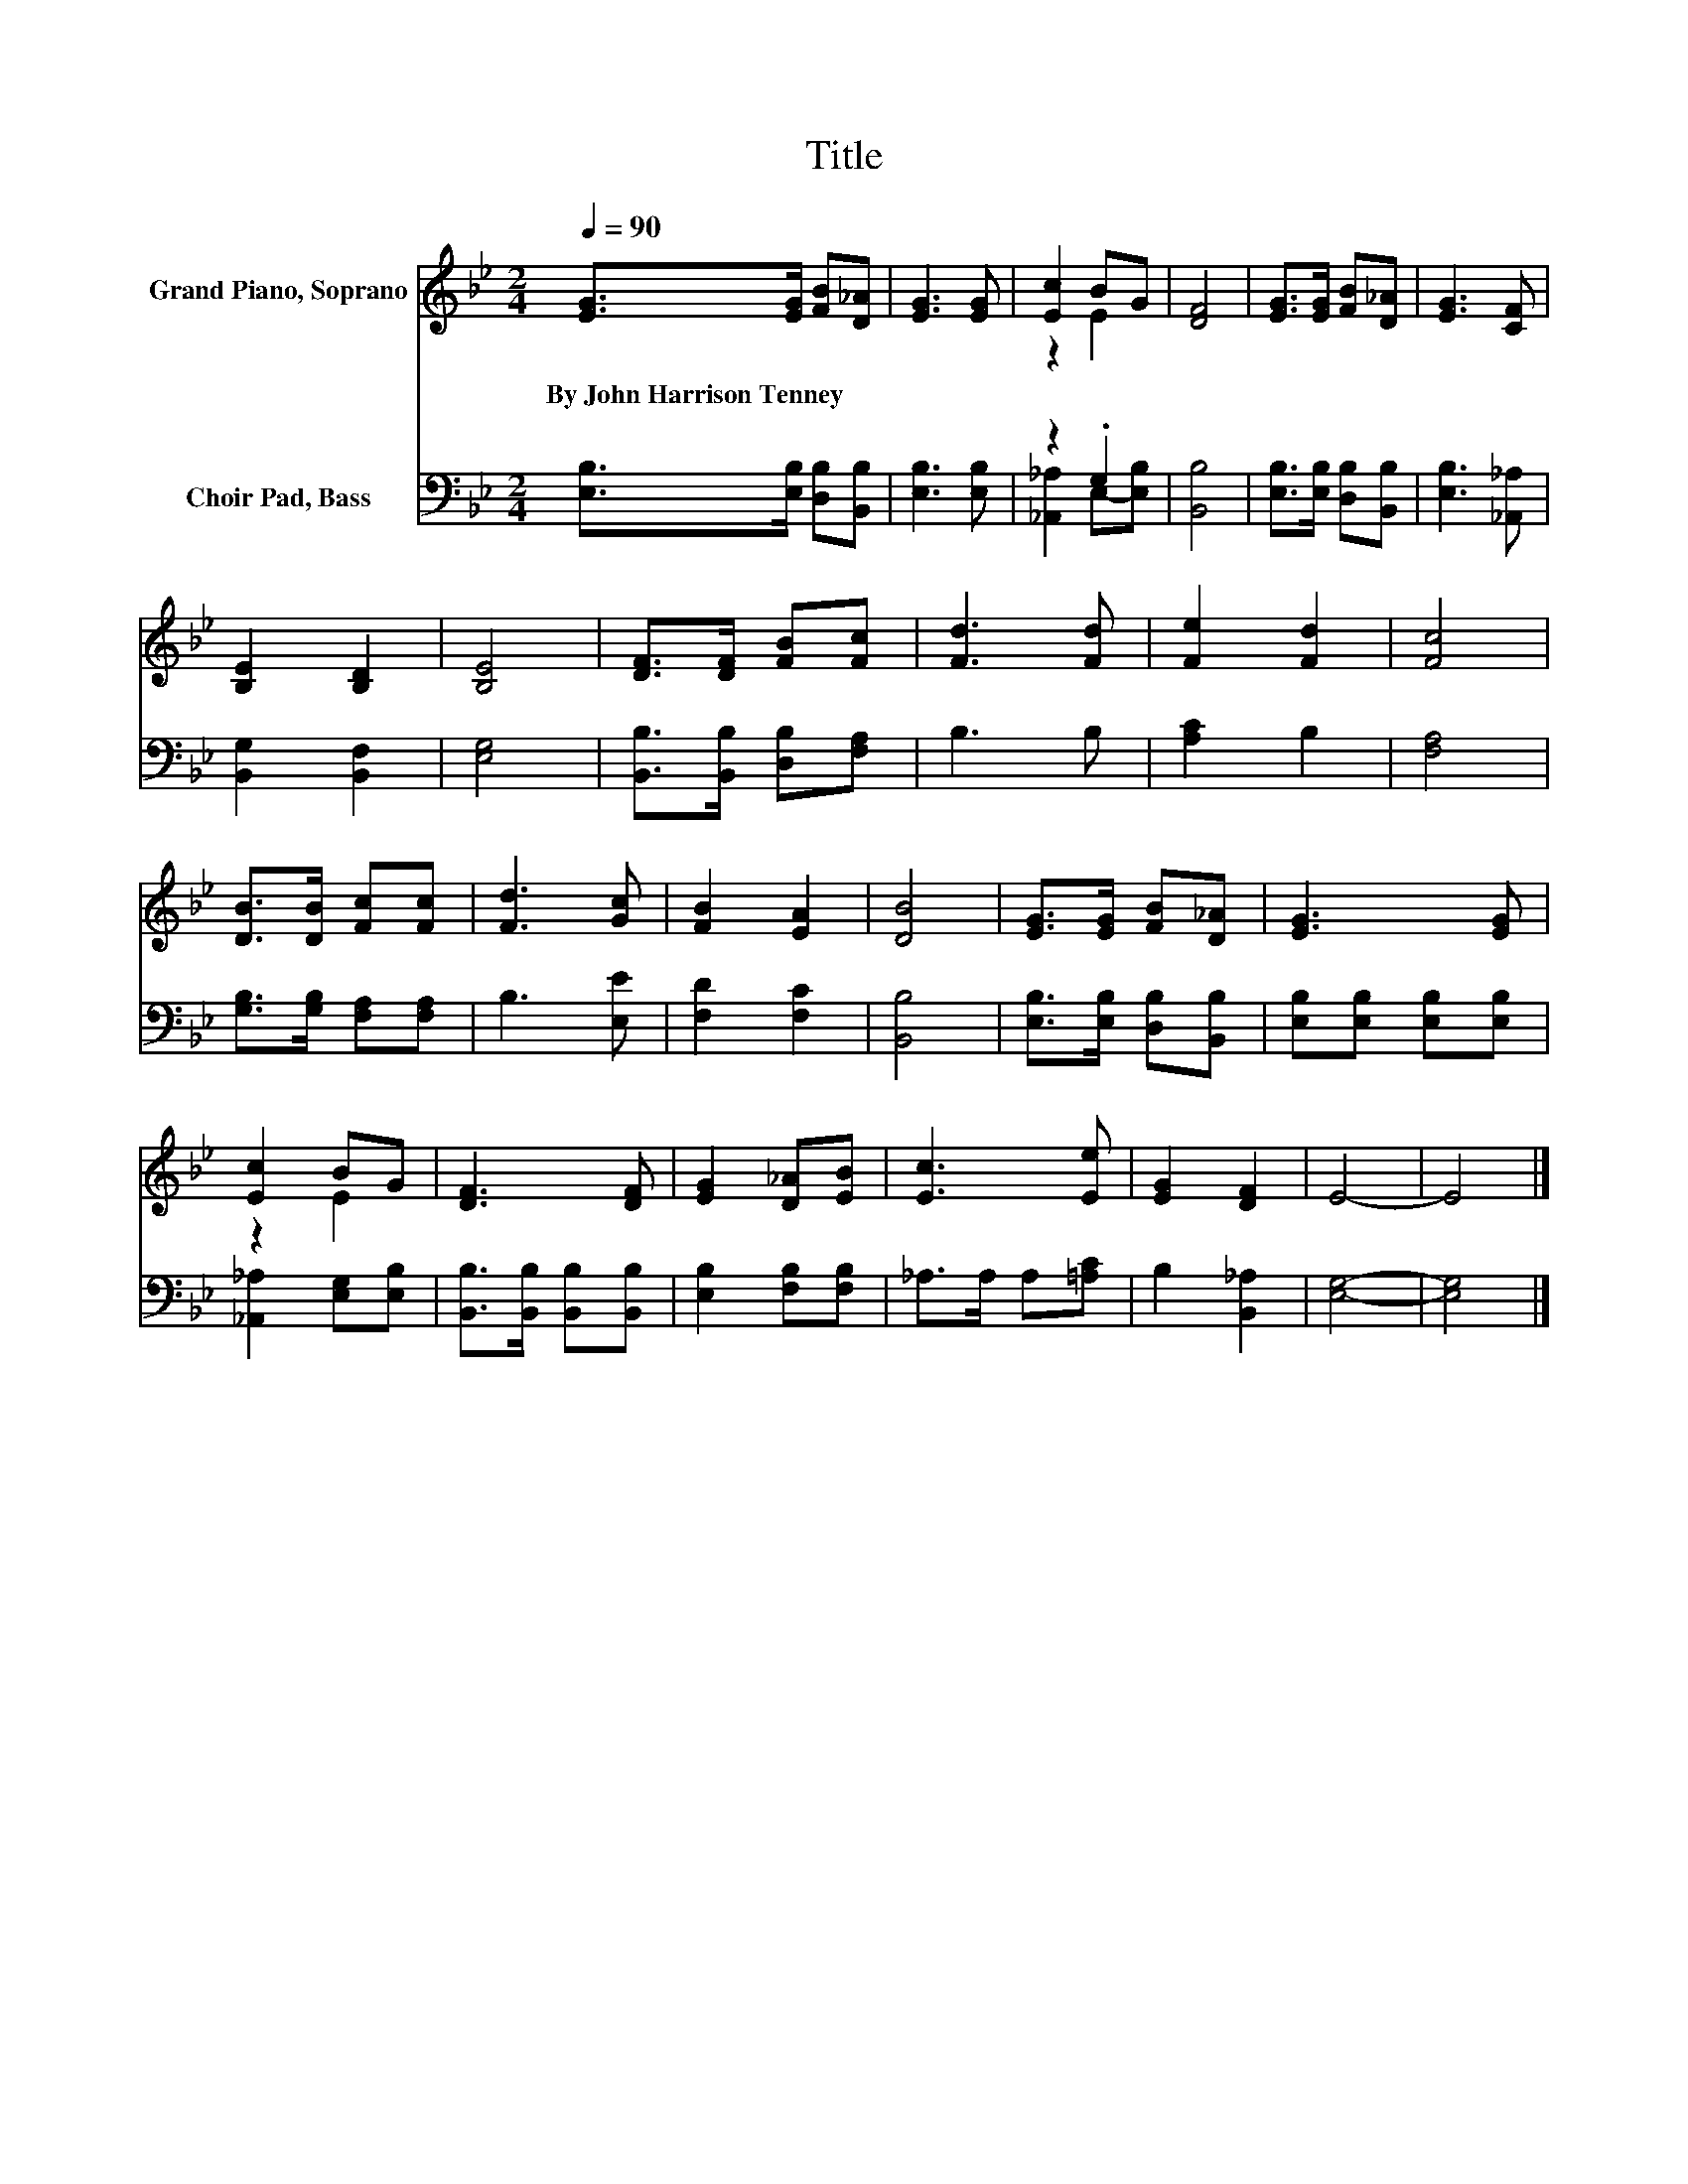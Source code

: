 X:1
T:Title
%%score ( 1 2 ) ( 3 4 )
L:1/8
Q:1/4=90
M:2/4
K:Bb
V:1 treble nm="Grand Piano, Soprano"
V:2 treble 
V:3 bass nm="Choir Pad, Bass"
V:4 bass 
V:1
 [EG]>[EG] [FB][D_A] | [EG]3 [EG] | [Ec]2 BG | [DF]4 | [EG]>[EG] [FB][D_A] | [EG]3 [CF] | %6
w: By~John~Harrison~Tenney * * *||||||
 [B,E]2 [B,D]2 | [B,E]4 | [DF]>[DF] [FB][Fc] | [Fd]3 [Fd] | [Fe]2 [Fd]2 | [Fc]4 | %12
w: ||||||
 [DB]>[DB] [Fc][Fc] | [Fd]3 [Gc] | [FB]2 [EA]2 | [DB]4 | [EG]>[EG] [FB][D_A] | [EG]3 [EG] | %18
w: ||||||
 [Ec]2 BG | [DF]3 [DF] | [EG]2 [D_A][EB] | [Ec]3 [Ee] | [EG]2 [DF]2 | E4- | E4 |] %25
w: |||||||
V:2
 x4 | x4 | z2 E2 | x4 | x4 | x4 | x4 | x4 | x4 | x4 | x4 | x4 | x4 | x4 | x4 | x4 | x4 | x4 | %18
 z2 E2 | x4 | x4 | x4 | x4 | x4 | x4 |] %25
V:3
 [E,B,]>[E,B,] [D,B,][B,,B,] | [E,B,]3 [E,B,] | z2 .G,2 | [B,,B,]4 | [E,B,]>[E,B,] [D,B,][B,,B,] | %5
 [E,B,]3 [_A,,_A,] | [B,,G,]2 [B,,F,]2 | [E,G,]4 | [B,,B,]>[B,,B,] [D,B,][F,A,] | B,3 B, | %10
 [A,C]2 B,2 | [F,A,]4 | [G,B,]>[G,B,] [F,A,][F,A,] | B,3 [E,E] | [F,D]2 [F,C]2 | [B,,B,]4 | %16
 [E,B,]>[E,B,] [D,B,][B,,B,] | [E,B,][E,B,] [E,B,][E,B,] | [_A,,_A,]2 [E,G,][E,B,] | %19
 [B,,B,]>[B,,B,] [B,,B,][B,,B,] | [E,B,]2 [F,B,][F,B,] | _A,>A, A,[=A,C] | B,2 [B,,_A,]2 | %23
 [E,G,]4- | [E,G,]4 |] %25
V:4
 x4 | x4 | [_A,,_A,]2 E,-[E,B,] | x4 | x4 | x4 | x4 | x4 | x4 | x4 | x4 | x4 | x4 | x4 | x4 | x4 | %16
 x4 | x4 | x4 | x4 | x4 | x4 | x4 | x4 | x4 |] %25

